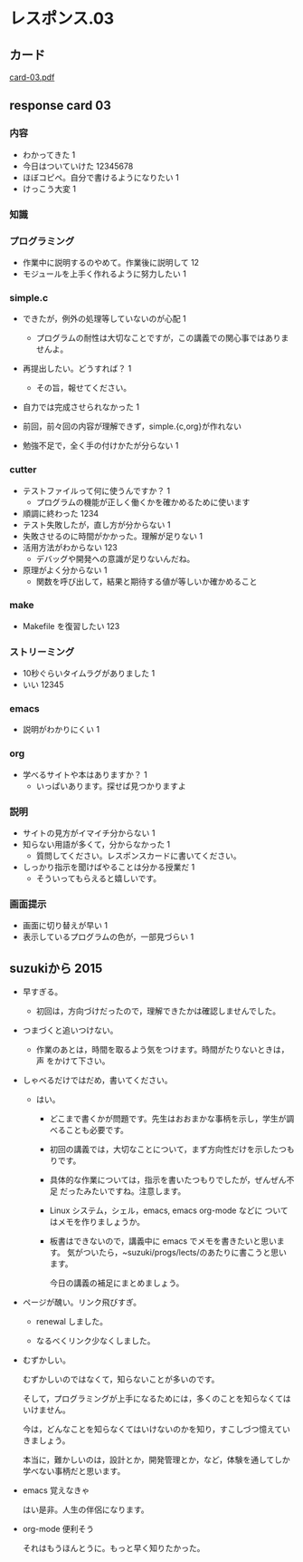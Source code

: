 * レスポンス.03

** カード
[[http://wiki.cis.iwate-u.ac.jp/~suzuki/Documents/prog2016/card-03.pdf][card-03.pdf]] 

** response card 03

*** 内容
- わかってきた 1
- 今日はついていけた 12345678
- ほぼコピペ。自分で書けるようになりたい 1
- けっこう大変 1

*** 知識


*** プログラミング
- 作業中に説明するのやめて。作業後に説明して 12
- モジュールを上手く作れるように努力したい 1

*** simple.c 

- できたが，例外の処理等していないのが心配 1
  - プログラムの耐性は大切なことですが，この講義での関心事ではありませんよ。

- 再提出したい。どうすれば？ 1
  - その旨，報せてください。

- 自力では完成させられなかった 1

- 前回，前々回の内容が理解できず，simple.{c,org}が作れない
- 勉強不足で，全く手の付けかたが分らない 1

*** cutter


- テストファイルって何に使うんですか？ 1
  - プログラムの機能が正しく働くかを確かめるために使います

- 順調に終わった 1234
- テスト失敗したが，直し方が分からない 1
- 失敗させるのに時間がかかった。理解が足りない 1
- 活用方法がわからない 123
  - デバッグや開発への意識が足りないんだね。
- 原理がよく分からない 1
  - 関数を呼び出して，結果と期待する値が等しいか確かめること

*** make
- Makefile を復習したい 123

*** ストリーミング

- 10秒ぐらいタイムラグがありました 1
- いい 12345

*** emacs
- 説明がわかりにくい 1

*** org
- 学べるサイトや本はありますか？ 1
  - いっぱいあります。探せば見つかりますよ


*** 説明
- サイトの見方がイマイチ分からない 1
- 知らない用語が多くて，分からなかった 1
  - 質問してください。レスポンスカードに書いてください。
- しっかり指示を聞けばやることは分かる授業だ 1
  - そういってもらえると嬉しいです。

*** 画面提示

- 画面に切り替えが早い 1
- 表示しているプログラムの色が，一部見づらい 1

    


** suzukiから 2015

- 早すぎる。
  - 初回は，方向づけだったので，理解できたかは確認しませんでした。

- つまづくと追いつけない。
  - 作業のあとは，時間を取るよう気をつけます。時間がたりないときは，声
    をかけて下さい。

- しゃべるだけではだめ，書いてください。
  
  - はい。

    - どこまで書くかが問題です。先生はおおまかな事柄を示し，学生が調べることも必要です。
    - 初回の講義では，大切なことについて，まず方向性だけを示したつもりです。
    - 具体的な作業については，指示を書いたつもりでしたが，ぜんぜん不足
      だったみたいですね。注意します。
    - Linux システム，シェル，emacs, emacs org-mode などに
      ついてはメモを作りましょうか。
    - 板書はできないので，講義中に emacs でメモを書きたいと思います。
      気がついたら，~suzuki/progs/lects/のあたりに書こうと思います。
    
      今日の講義の補足にまとめましょう。

- ページが醜い。リンク飛びすぎ。

  - renewal しました。

  - なるべくリンク少なくしました。

- むずかしい。

  むずかしいのではなくて，知らないことが多いのです。
  
  そして，プログラミングが上手になるためには，多くのことを知らなくては
  いけません。

  今は，どんなことを知らなくてはいけないのかを知り，すこしづつ憶えてい
  きましょう。

  本当に，難かしいのは，設計とか，開発管理とか，など，体験を通してしか
  学べない事柄だと思います。

- emacs 覚えなきゃ

  はい是非。人生の伴侶になります。

- org-mode 便利そう

  それはもうほんとうに。もっと早く知りたかった。
